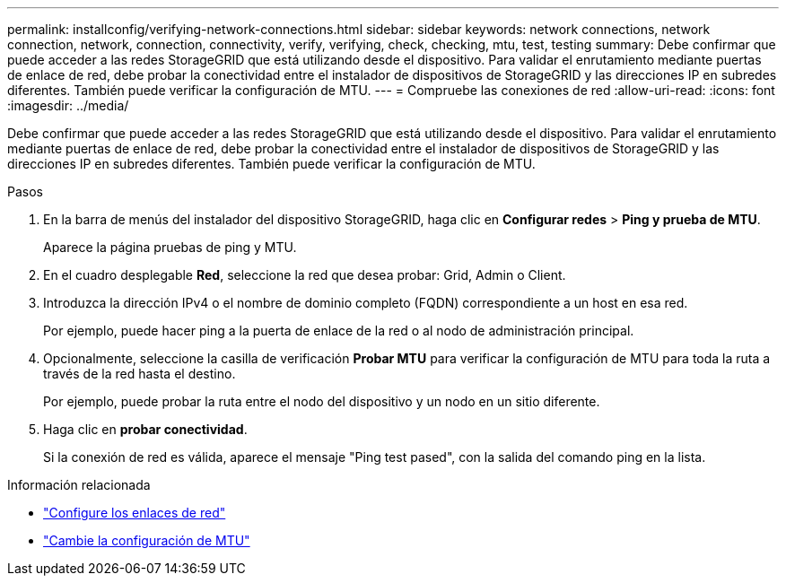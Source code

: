 ---
permalink: installconfig/verifying-network-connections.html 
sidebar: sidebar 
keywords: network connections, network connection, network, connection, connectivity, verify, verifying, check, checking, mtu, test, testing 
summary: Debe confirmar que puede acceder a las redes StorageGRID que está utilizando desde el dispositivo. Para validar el enrutamiento mediante puertas de enlace de red, debe probar la conectividad entre el instalador de dispositivos de StorageGRID y las direcciones IP en subredes diferentes. También puede verificar la configuración de MTU. 
---
= Compruebe las conexiones de red
:allow-uri-read: 
:icons: font
:imagesdir: ../media/


[role="lead"]
Debe confirmar que puede acceder a las redes StorageGRID que está utilizando desde el dispositivo. Para validar el enrutamiento mediante puertas de enlace de red, debe probar la conectividad entre el instalador de dispositivos de StorageGRID y las direcciones IP en subredes diferentes. También puede verificar la configuración de MTU.

.Pasos
. En la barra de menús del instalador del dispositivo StorageGRID, haga clic en *Configurar redes* > *Ping y prueba de MTU*.
+
Aparece la página pruebas de ping y MTU.

. En el cuadro desplegable *Red*, seleccione la red que desea probar: Grid, Admin o Client.
. Introduzca la dirección IPv4 o el nombre de dominio completo (FQDN) correspondiente a un host en esa red.
+
Por ejemplo, puede hacer ping a la puerta de enlace de la red o al nodo de administración principal.

. Opcionalmente, seleccione la casilla de verificación *Probar MTU* para verificar la configuración de MTU para toda la ruta a través de la red hasta el destino.
+
Por ejemplo, puede probar la ruta entre el nodo del dispositivo y un nodo en un sitio diferente.

. Haga clic en *probar conectividad*.
+
Si la conexión de red es válida, aparece el mensaje "Ping test pased", con la salida del comando ping en la lista.



.Información relacionada
* link:configuring-network-links.html["Configure los enlaces de red"]
* link:../commonhardware/changing-mtu-setting.html["Cambie la configuración de MTU"]

